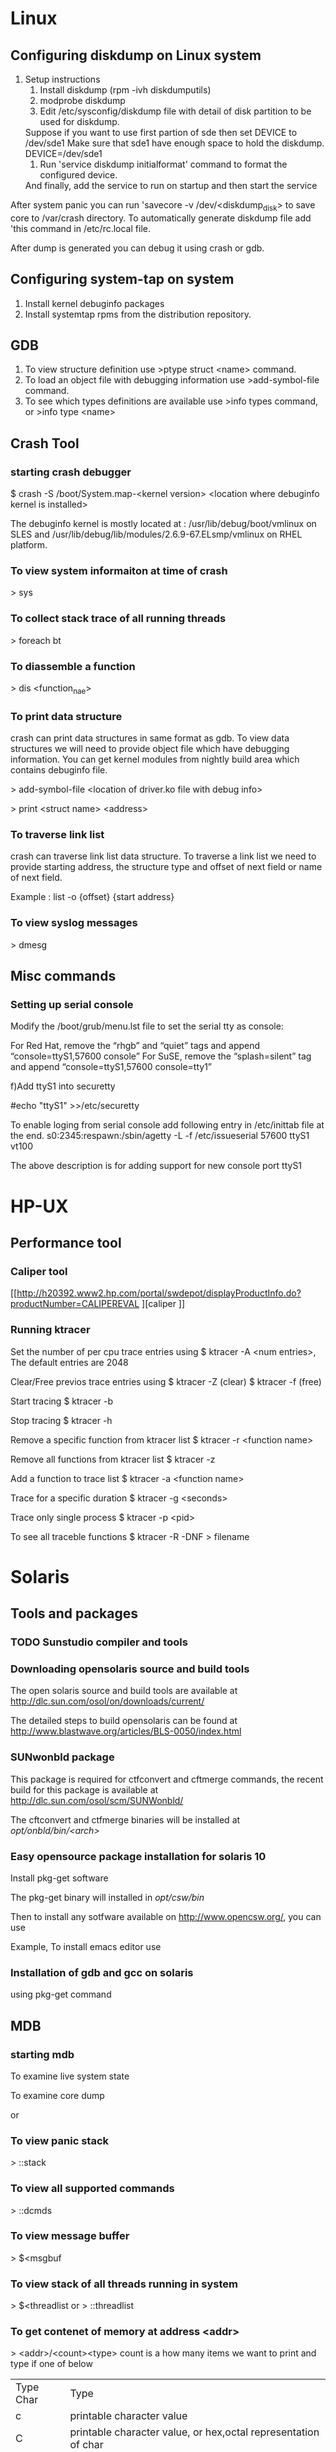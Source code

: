 * Linux
** Configuring diskdump on Linux system

2) Setup instructions
   1) Install diskdump (rpm -ivh diskdumputils)
   2) modprobe diskdump
   3) Edit /etc/sysconfig/diskdump file with detail of disk partition to be used for diskdump.
   Suppose if you want to use first partion of sde then set DEVICE to /dev/sde1
   Make sure that sde1 have enough space to hold the diskdump.
   DEVICE=/dev/sde1
   4) Run 'service diskdump initialformat' command to format the configured device.
   
   And finally, add the service to run on startup and then start the service
     # chkconfig diskdump on
     # service diskdump start

After system panic you can run 'savecore -v /dev/<diskdump_disk> to save core to /var/crash directory. To automatically
generate diskdump file add 'this command in /etc/rc.local file.

After dump is generated you can debug it using crash or gdb.

** Configuring system-tap on system
1) Install kernel debuginfo packages
2) Install systemtap rpms from the distribution repository.

** GDB
1) To view structure definition use >ptype struct <name> command.
2) To load an object file with debugging information use >add-symbol-file command.
3) To see which types definitions are available use >info types command, or >info type <name>

** Crash Tool 
*** starting crash debugger
$ crash -S /boot/System.map-<kernel version> <location where debuginfo kernel is installed>

The debuginfo kernel is mostly located at : /usr/lib/debug/boot/vmlinux on SLES
and /usr/lib/debug/lib/modules/2.6.9-67.ELsmp/vmlinux on RHEL platform.
*** To view system informaiton at time of crash
> sys
*** To collect stack trace of all running threads
> foreach bt
*** To diassemble a function
> dis <function_nae>
*** To print data structure
crash can print data structures in same format as gdb. To view data structures we will need to
provide object file which have debugging information. You can get kernel modules from
nightly build area which contains debuginfo file.

> add-symbol-file <location of driver.ko file with debug info>

> print <struct name> <address>

*** To traverse link list
crash can traverse link list data structure. To traverse a link list we need to
provide starting address, the structure type and offset of next field or name of
next field.

Example :
list -o {offset} {start address}

*** To view syslog messages
> dmesg

** Misc commands
*** Setting up serial console
Modify the /boot/grub/menu.lst file to set the serial tty as console:

For Red Hat, remove the “rhgb” and “quiet” tags and append “console=ttyS1,57600 console”
For SuSE, remove the “splash=silent” tag and append “console=ttyS1,57600 console=tty1”

f)Add ttyS1 into securetty

#echo "ttyS1" >>/etc/securetty 

To enable loging from serial console add following entry in /etc/inittab file at the end.
s0:2345:respawn:/sbin/agetty -L -f /etc/issueserial 57600 ttyS1 vt100

The above description is for adding support for new console port ttyS1

* HP-UX
** Performance tool
*** Caliper tool
[[http://h20392.www2.hp.com/portal/swdepot/displayProductInfo.do?productNumber=CALIPEREVAL
   ][caliper
]]
*** Running ktracer 
Set the number of per cpu trace entries using
$ ktracer -A <num entries>, The default entries are 2048

Clear/Free previos trace entries using 
$ ktracer -Z (clear)
$ ktracer -f (free)

Start tracing
$ ktracer -b

Stop tracing
$ ktracer -h

Remove a specific function from ktracer list
$ ktracer -r <function name>

Remove all functions from ktracer list
$ ktracer -z

Add a function to trace list
$ ktracer -a <function name>

Trace for a specific duration
$ ktracer -g <seconds>

Trace only single process
$ ktracer -p <pid>

To see all traceble functions
$ ktracer -R -DNF > filename

* Solaris
** Tools and packages
*** TODO  Sunstudio compiler and tools
*** Downloading opensolaris source and build tools
The open solaris source and build tools are available at
http://dlc.sun.com/osol/on/downloads/current/

The detailed steps to build opensolaris can be found at
http://www.blastwave.org/articles/BLS-0050/index.html

*** SUNwonbld package

This package is required for ctfconvert and cftmerge commands, the recent build for this package 
is available at http://dlc.sun.com/osol/scm/SUNWonbld/

The cftconvert and ctfmerge binaries will be installed at
/opt/onbld/bin/<arch>/
*** Easy opensource package installation for solaris 10

Install pkg-get software 
# pkgadd -d http://www.opencsw.org/pkg_get.pkg 

The pkg-get binary will installed in /opt/csw/bin/

Then to install any sotfware available on http://www.opencsw.org/, you can use
# /opt/csw/bin/pkg-get install <package name>

Example, To install emacs editor use

# /opt/csw/bin/pkg-get install emacs
*** Installation of gdb and gcc on solaris
using pkg-get command
# /opt/csw/bin/pkg-get install gdb
# /opt/csw/bin/pkg-get install gcc

** MDB
*** starting mdb
To examine live system state
# mdb -k

To examine core dump
# mdb -k *.<number>
or
# mdb -k ./vmunix ./core
*** To view panic stack
> ::stack
*** To view all supported commands
> ::dcmds
*** To view message buffer
> $<msgbuf
*** To view stack of all threads running in system
> $<threadlist
or
> ::threadlist

*** To get contenet of memory at address <addr>
> <addr>/<count><type>
count is a how many items we want to print and type if one of below

| Type Char | Type                                                           |
| c         | printable character value                                      |
| C         | printable character value, or hex,octal representation of char |
| s         | string whose first character start at address <addr>           |
| Y         | Time                                                           |
| x         | Short int in hex                                               |
| X         | int value in hex                                               |
| J         | long value in hex                                              |
| d         | signed short  value                                            |
| D         | singed int value                                               |
| u         | unsigned short value                                           |
| U         | unsigned short value                                           |
*** To print a structure info
mdb can read debug information in CTF format. To generate CTF format you will need to use
ctfconvert  and ctfmerge command.

To view a structure starting at address <addr>
> <add>::print struct <struct name>

If address is not specified then print command prints the members of structure 
To get more informaiton use 
> ::help print
*** To get time information
Current system time
> *time=Y
                2010 Jun  3 14:37:10

Boot system time
> *boot_time=Y
                2010 Jun  3 13:08:43

Panic system time


 
** Debugging tips
*** setting up kmem debug flag
* AIX
** kdb
*** starting kdb
*** to view system state
> stat
*** To view stack of a thread
> f <thread id>
Thread id of a proces can be read from "th *" command.
*** To display basic data
| command | Info                                        |
| d       | dump display byte data symb/eaddr [count]   |
| dw      | display word data symb/eaddr [count]        |
| dd      | display double word data symb/eaddr [count] |
| dp      | display byte data phys. addr [count]        |
| dpw     | display word data phys. addr [count]        |
| dpd     | display double word data phys. addr [count] |
| dc      | dis display code symb/eaddr [count]         |
| dpc     | display code phys. addr [count]             |
| di      | decode decode the given instr hex-instr     |
| dr      | display registers [gp, sr, sp, fp, name]    |

*** To view status of each CPU at time of panic
To get status of system at the time of panic
(0)> status
CPU TID TSLOT PID PSLOT PROC_NAME
0 2005 2 2004 2 wait
1 E01D 14 C018 12 wait
2 17F02D 383 93094 147 kdb_64
3 11023 17 E01C 14 wait
4-63 Disabled
This command will give you information about what processes were running
at each cup at the time of panic.

*** To view system messages from core
> errpt
*** To view loaded kernel modules
> lke


** Link for AIX commands
http://www.ibm.com/developerworks/aix/library/au-dutta_cmds.html

** Filesystem admin
   lsfs
   chfs
   1. Increasing file system size
      chfs
      example
      chfs -a size=+20971525 /file/system/name
** System dump
   1. Systemdump information
      sysdumpdev

* VirtualBox
** Serial console
Go into serial port tab and add a serial port with following settings.

Check : Enable serial port
Port No : COM1
Port Mode : Host Pipe
Check create pipe checkbox 
Port/File path : /tmp/serial_port1 (or any other name you want)

Now download socat utility (Should be available as package for your distro or you can compile it
yourself by downloading it from [[www.dest-unreach.org/socat/][socat]]

Use following function to create a screen session and connet to it.
function create_screen() {
     socat UNIX-CONNECT:$1 PTY,link=$1.screen &
     # Attach to session using screen command.
      screen $1.screen
}

Make sure to start virtual machine before running above command.

** Host only networking
Enable a new network adapter with following settings.
Enable Adapter
Host Only Networking

Start virtual box and set i/p address of new system as
IP Address : 192.168.56.10
Mask as    : 255.255.255.0

Now you can connect from the host to the virtual machine using ssh 192.168.56.10.

I am not sure why any IP address does not work only IP address with 192.168.56.* format
works.

** Port forwarding for ssh connections.

from guest OS execute following command
# ssh -R 2222:localhost:22 <username>@<host>

Now you can open an ssh connection to the guest from any server using
# ssh root@<host> -p 2222

How does it work, The first command create an tunnel from host to the virtual box guess.
It forwards any trafic on port 2222 of host to the port 22 on virtualbox guest. Any other
server connecting to port 2222 of host will connect to port 22 of virtualbox guest.

** Commands
List virtual machines created in the system.
# VBoxManage list vms

List running virtual machines
# VBoxManage list runningvms

Start a virtual machine without GUI
# VBoxManage startvm --type headless
